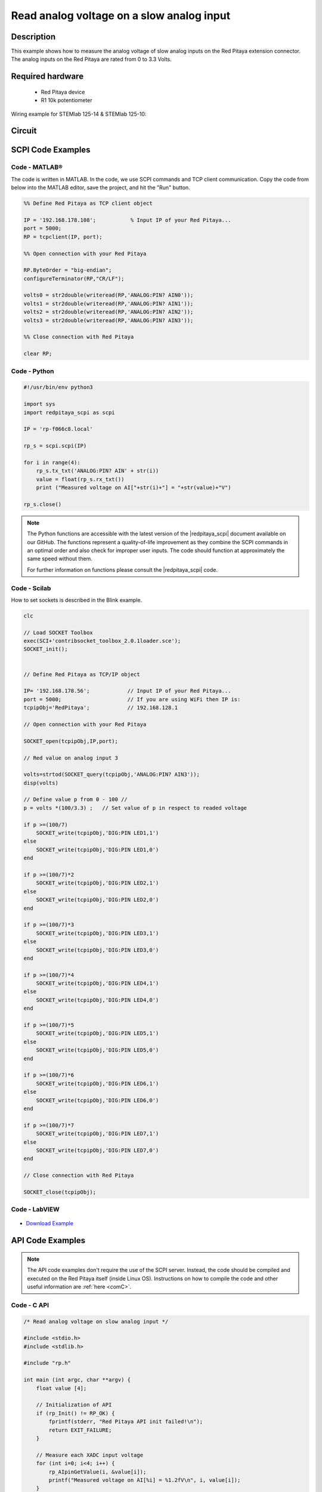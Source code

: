 Read analog voltage on a slow analog input
##########################################

.. http://blog.redpitaya.com/examples-new/read-analog-voltage-on-slow-analog-input/

Description
============

This example shows how to measure the analog voltage of slow analog inputs on the Red Pitaya extension connector. The analog inputs on the Red Pitaya are rated from 0 to 3.3 Volts.

Required hardware
==================

    - Red Pitaya device
    - R1 10k potentiometer

Wiring example for STEMlab 125-14 & STEMlab 125-10:

.. figure:: img/Read_analog_voltage_on_Red_Pitaya_analog_input.png

Circuit
========

.. figure:: img/Read_analog_voltage_on_Red_Pitaya_analog_input_circuit.png


SCPI Code Examples
====================

Code - MATLAB®
---------------

The code is written in MATLAB. In the code, we use SCPI commands and TCP client communication. Copy the code from below into the MATLAB editor, save the project, and hit the "Run" button.

.. code-block:: matlab

    %% Define Red Pitaya as TCP client object

    IP = '192.168.178.108';           % Input IP of your Red Pitaya...
    port = 5000;
    RP = tcpclient(IP, port);

    %% Open connection with your Red Pitaya

    RP.ByteOrder = "big-endian";
    configureTerminator(RP,"CR/LF");

    volts0 = str2double(writeread(RP,'ANALOG:PIN? AIN0'));
    volts1 = str2double(writeread(RP,'ANALOG:PIN? AIN1'));
    volts2 = str2double(writeread(RP,'ANALOG:PIN? AIN2'));
    volts3 = str2double(writeread(RP,'ANALOG:PIN? AIN3'));

    %% Close connection with Red Pitaya

    clear RP;

    
Code - Python
--------------

.. code-block:: python

    #!/usr/bin/env python3

    import sys
    import redpitaya_scpi as scpi

    IP = 'rp-f066c8.local'

    rp_s = scpi.scpi(IP)

    for i in range(4):
        rp_s.tx_txt('ANALOG:PIN? AIN' + str(i))
        value = float(rp_s.rx_txt())
        print ("Measured voltage on AI["+str(i)+"] = "+str(value)+"V")

    rp_s.close()


.. note::

    The Python functions are accessible with the latest version of the |redpitaya_scpi| document available on our GitHub.
    The functions represent a quality-of-life improvement as they combine the SCPI commands in an optimal order and also check for improper user inputs. The code should function at approximately the same speed without them.

    For further information on functions please consult the |redpitaya_scpi| code.


.. |redpitaya_scpi| raw:: html

    <a href="https://github.com/RedPitaya/RedPitaya/blob/master/Examples/python/redpitaya_scpi.py" target="_blank">redpitaya_scpi.py</a>


Code - Scilab
--------------

How to set sockets is described in the Blink example.

.. code-block:: scilab

    clc
    
    // Load SOCKET Toolbox
    exec(SCI+'contribsocket_toolbox_2.0.1loader.sce'); 
    SOCKET_init();
    
    
    // Define Red Pitaya as TCP/IP object
            
    IP= '192.168.178.56';            // Input IP of your Red Pitaya...
    port = 5000;                     // If you are using WiFi then IP is:               
    tcpipObj='RedPitaya';            // 192.168.128.1
    
    // Open connection with your Red Pitaya
    
    SOCKET_open(tcpipObj,IP,port);
    
    // Red value on analog input 3
    
    volts=strtod(SOCKET_query(tcpipObj,'ANALOG:PIN? AIN3'));
    disp(volts)
    
    // Define value p from 0 - 100 //       
    p = volts *(100/3.3) ;   // Set value of p in respect to readed voltage
            
    if p >=(100/7)
        SOCKET_write(tcpipObj,'DIG:PIN LED1,1')
    else
        SOCKET_write(tcpipObj,'DIG:PIN LED1,0') 
    end   
            
    if p >=(100/7)*2
        SOCKET_write(tcpipObj,'DIG:PIN LED2,1')
    else
        SOCKET_write(tcpipObj,'DIG:PIN LED2,0') 
    end  
            
    if p >=(100/7)*3
        SOCKET_write(tcpipObj,'DIG:PIN LED3,1')        
    else
        SOCKET_write(tcpipObj,'DIG:PIN LED3,0') 
    end  
            
    if p >=(100/7)*4
        SOCKET_write(tcpipObj,'DIG:PIN LED4,1')        
    else
        SOCKET_write(tcpipObj,'DIG:PIN LED4,0') 
    end  
            
    if p >=(100/7)*5
        SOCKET_write(tcpipObj,'DIG:PIN LED5,1')        
    else
        SOCKET_write(tcpipObj,'DIG:PIN LED5,0') 
    end  
            
    if p >=(100/7)*6
        SOCKET_write(tcpipObj,'DIG:PIN LED6,1')        
    else
        SOCKET_write(tcpipObj,'DIG:PIN LED6,0') 
    end  
            
    if p >=(100/7)*7
        SOCKET_write(tcpipObj,'DIG:PIN LED7,1')        
    else
        SOCKET_write(tcpipObj,'DIG:PIN LED7,0') 
    end  
            
    // Close connection with Red Pitaya
    
    SOCKET_close(tcpipObj);


Code - LabVIEW
---------------

.. figure:: img/Read-analog-voltage-on-slow-analog-input_LV.png

- `Download Example <https://downloads.redpitaya.com/downloads/Clients/labview/Read%20analog%20voltage%20on%20slow%20analog%20input.vi>`_


API Code Examples
====================

.. note::

    The API code examples don't require the use of the SCPI server. Instead, the code should be compiled and executed on the Red Pitaya itself (inside Linux OS).
    Instructions on how to compile the code and other useful information are :ref:`here <comC>`.


Code - C API
---------------

.. code-block:: c

    /* Read analog voltage on slow analog input */

    #include <stdio.h>
    #include <stdlib.h>

    #include "rp.h"

    int main (int argc, char **argv) {
        float value [4];

        // Initialization of API
        if (rp_Init() != RP_OK) {
            fprintf(stderr, "Red Pitaya API init failed!\n");
            return EXIT_FAILURE;
        }

        // Measure each XADC input voltage
        for (int i=0; i<4; i++) {
            rp_AIpinGetValue(i, &value[i]);
            printf("Measured voltage on AI[%i] = %1.2fV\n", i, value[i]);
        }

        // Releasing resources
        rp_Release();
        
        return EXIT_SUCCESS;
    }

Code - Python API
------------------

.. code-block:: python

    #!/usr/bin/python3
    import rp

    analog_in = [rp.RP_AIN0, rp.RP_AIN1, rp.RP_AIN2, rp.RP_AIN3]

    # Initialize the interface
    rp.rp_Init()

    # Reset analog pins
    rp.rp_ApinReset()

    #####! Choose one of two methods, comment the other !#####

    #! METHOD 1: Reading all values and selecting the appropriate

    #for i in range(4):
    #    # rp_ApinGetValue returns an array - [0, Input voltage in V, Input voltage RAW]
    #    value = rp.rp_ApinGetValue(analog_in[i])[1]
    #    print (f"Measured voltage on AI[{i}] = {value} V")


    #! METHOD 2: Read just analog inputs

    for i in range(4):
        # rp_AIpinGetValue returns an array - [0, Input voltage in V, Input voltage RAW]
        value = rp.rp_AIpinGetValue(i)[1]
        print (f"Measured voltage on AI[{i}] = {value} V")

    # Release resources
    rp.rp_Release()
    


